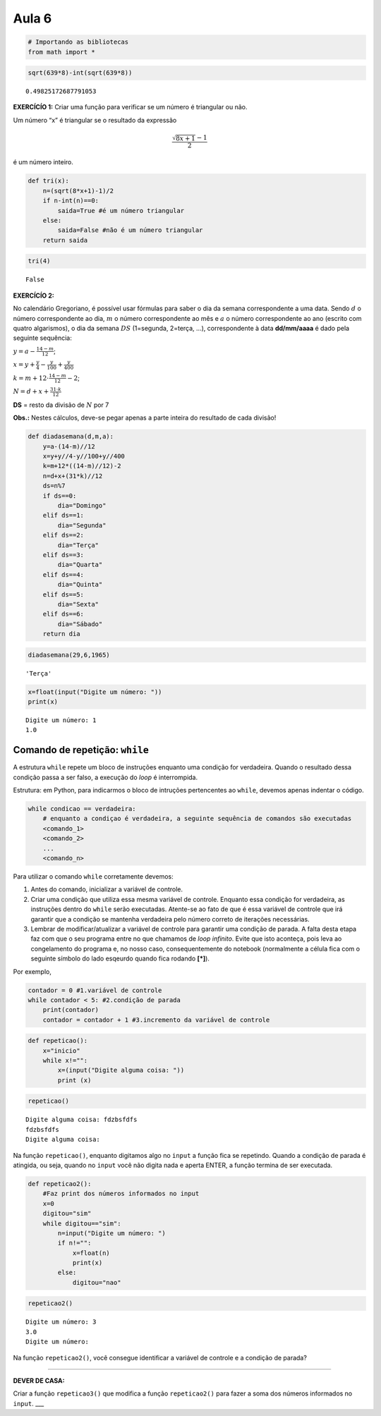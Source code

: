 Aula 6
======

.. code:: ipython3

    # Importando as bibliotecas
    from math import *

.. code:: ipython3

    sqrt(639*8)-int(sqrt(639*8))




.. parsed-literal::

    0.49825172687791053



**EXERCÍCÍO 1:** Criar uma função para verificar se um número é
triangular ou não.

Um número “x” é triangular se o resultado da expressão

.. math:: \frac{\sqrt{8x+1}-1}{2}

é um número inteiro.

.. code:: ipython3

    def tri(x):
        n=(sqrt(8*x+1)-1)/2
        if n-int(n)==0:
            saida=True #é um número triangular
        else:
            saida=False #não é um número triangular
        return saida
        

.. code:: ipython3

    tri(4)




.. parsed-literal::

    False



**EXERCÍCÍO 2:**

No calendário Gregoriano, é possível usar fórmulas para saber o dia da
semana correspondente a uma data. Sendo :math:`d` o número
correspondente ao dia, :math:`m` o número correspondente ao mês e
:math:`a` o número correspondente ao ano (escrito com quatro
algarismos), o dia da semana :math:`DS` (1=segunda, 2=terça, …),
correspondente à data **dd/mm/aaaa** é dado pela seguinte sequência:

:math:`y=a-\frac{14-m}{12}`;

:math:`x=y+\frac{y}{4}-\frac{y}{100}+\frac{y}{400}`

:math:`k=m+12\cdot \frac{14-m}{12}-2`;

:math:`N=d+x+\frac{31\cdot k}{12}`

**DS** = resto da divisão de :math:`N` por 7

**Obs.:** Nestes cálculos, deve-se pegar apenas a parte inteira do
resultado de cada divisão!

.. code:: ipython3

    def diadasemana(d,m,a):
        y=a-(14-m)//12
        x=y+y//4-y//100+y//400
        k=m+12*((14-m)//12)-2
        n=d+x+(31*k)//12
        ds=n%7
        if ds==0:
            dia="Domingo"
        elif ds==1:
            dia="Segunda"
        elif ds==2:
            dia="Terça"
        elif ds==3:
            dia="Quarta"
        elif ds==4:
            dia="Quinta"
        elif ds==5:
            dia="Sexta"
        elif ds==6:
            dia="Sábado"
        return dia

.. code:: ipython3

    diadasemana(29,6,1965)




.. parsed-literal::

    'Terça'



.. code:: ipython3

    x=float(input("Digite um número: "))
    print(x)


.. parsed-literal::

    Digite um número: 1
    1.0


Comando de repetição: ``while``
-------------------------------

A estrutura ``while`` repete um bloco de instruções enquanto uma
condição for verdadeira. Quando o resultado dessa condição passa a ser
falso, a execução do *loop* é interrompida.

Estrutura: em Python, para indicarmos o bloco de intruções pertencentes
ao ``while``, devemos apenas indentar o código.

.. code:: python

   while condicao == verdadeira:
       # enquanto a condiçao é verdadeira, a seguinte sequência de comandos são executadas 
       <comando_1>
       <comando_2>
       ...
       <comando_n>

Para utilizar o comando ``while`` corretamente devemos:

1. Antes do comando, inicializar a variável de controle.

2. Criar uma condição que utiliza essa mesma variável de controle.
   Enquanto essa condição for verdadeira, as instruções dentro do
   ``while`` serão executadas. Atente-se ao fato de que é essa variável
   de controle que irá garantir que a condição se mantenha verdadeira
   pelo número correto de iterações necessárias.

3. Lembrar de modificar/atualizar a variável de controle para garantir
   uma condição de parada. A falta desta etapa faz com que o seu
   programa entre no que chamamos de *loop infinito*. Evite que isto
   aconteça, pois leva ao congelamento do programa e, no nosso caso,
   consequentemente do notebook (normalmente a célula fica com o
   seguinte símbolo do lado esqeurdo quando fica rodando **[*]**).

Por exemplo,

.. code:: python

   contador = 0 #1.variável de controle
   while contador < 5: #2.condição de parada
       print(contador)
       contador = contador + 1 #3.incremento da variável de controle

.. code:: ipython3

    def repeticao():
        x="inicio" 
        while x!="": 
            x=(input("Digite alguma coisa: "))
            print (x)

.. code:: ipython3

    repeticao()


.. parsed-literal::

    Digite alguma coisa: fdzbsfdfs
    fdzbsfdfs
    Digite alguma coisa: 
    


Na função ``repeticao()``, enquanto digitamos algo no ``input`` a função
fica se repetindo. Quando a condição de parada é atingida, ou seja,
quando no ``input`` você não digita nada e aperta ENTER, a função
termina de ser executada.

.. code:: ipython3

    def repeticao2():
        #Faz print dos números informados no input
        x=0
        digitou="sim"
        while digitou=="sim":
            n=input("Digite um número: ")
            if n!="":
                x=float(n)
                print(x)
            else:
                digitou="nao"

.. code:: ipython3

    repeticao2()


.. parsed-literal::

    Digite um número: 3
    3.0
    Digite um número: 


Na função ``repeticao2()``, você consegue identificar a variável de
controle e a condição de parada?

--------------

**DEVER DE CASA:**

Criar a função ``repeticao3()`` que modifica a função ``repeticao2()``
para fazer a soma dos números informados no ``input``. \__\_

